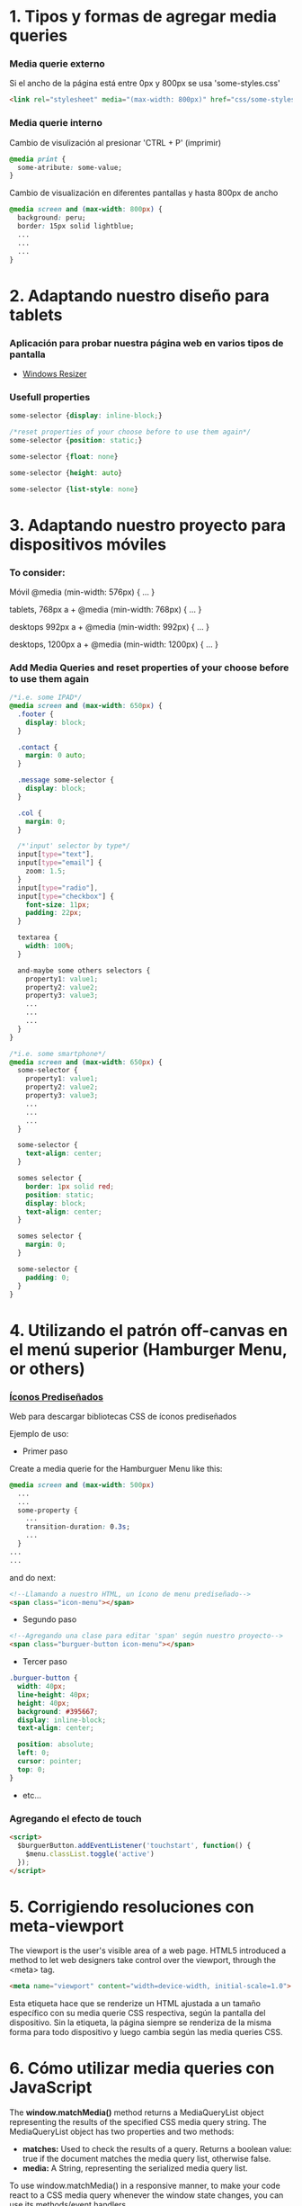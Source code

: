 * 1. Tipos y formas de agregar media queries
***  Media querie *externo*
Si el ancho de la página está entre 0px y 800px se usa 'some-styles.css' 
#+BEGIN_SRC html
  <link rel="stylesheet" media="(max-width: 800px)" href="css/some-styles.css">
#+END_SRC

***  Media querie *interno*
Cambio de visulización al presionar 'CTRL + P' (imprimir)
#+BEGIN_SRC css 
  @media print {
    some-atribute: some-value;
  }   
#+END_SRC

Cambio de visualización en diferentes pantallas y hasta 800px de ancho
#+BEGIN_SRC css 
  @media screen and (max-width: 800px) {    
    background: peru;
    border: 15px solid lightblue;
    ...
    ...
    ...
  }
#+END_SRC

* 2. Adaptando nuestro diseño para tablets
*** Aplicación para probar nuestra página web en varios tipos de pantalla
- [[https://chrome.google.com/webstore/detail/window-resizer/kkelicaakdanhinjdeammmilcgefonfh?hl=es][Windows Resizer]]

*** Usefull properties
#+BEGIN_SRC css 
  some-selector {display: inline-block;}

  /*reset properties of your choose before to use them again*/
  some-selector {position: static;}

  some-selector {float: none}
  
  some-selector {height: auto}

  some-selector {list-style: none}
#+END_SRC

* 3. Adaptando nuestro proyecto para dispositivos móviles
*** To consider:

Móvil
@media (min-width: 576px) { … }

tablets, 768px a +
@media (min-width: 768px) { … }

desktops 992px a +
@media (min-width: 992px) { … }

desktops, 1200px a +
@media (min-width: 1200px) { … }

*** Add Media Queries and reset properties of your choose before to use them again

#+BEGIN_SRC css
  /*i.e. some IPAD*/
  @media screen and (max-width: 650px) {
    .footer {
      display: block;
    }
    
    .contact {
      margin: 0 auto;
    }

    .message some-selector {
      display: block;
    }

    .col {
      margin: 0;
    }
 
    /*'input' selector by type*/
    input[type="text"],
    input[type="email"] {
      zoom: 1.5;
    }
    input[type="radio"],
    input[type="checkbox"] {
      font-size: 11px;
      padding: 22px;
    }

    textarea {
      width: 100%;
    }

    and-maybe some others selectors {
      property1: value1;
      property2: value2;
      property3: value3;
      ...
      ...
      ...
    }
  }

  /*i.e. some smartphone*/
  @media screen and (max-width: 650px) {
    some-selector {
      property1: value1;
      property2: value2;
      property3: value3;
      ...
      ...
      ...
    }    

    some-selector {
      text-align: center;
    }

    somes selector {
      border: 1px solid red;
      position: static;
      display: block;
      text-align: center;
    }

    somes selector {
      margin: 0;
    }

    some-selector {
      padding: 0;
    }
  }
#+END_SRC

* 4. Utilizando el patrón off-canvas en el menú superior (Hamburger Menu, or others)
*** [[https://icomoon.io/][Íconos Prediseñados]]

Web para descargar bibliotecas CSS de íconos prediseñados

Ejemplo de uso:

- Primer paso

Create a media querie for the Hamburguer Menu like this: 

#+BEGIN_SRC css
  @media screen and (max-width: 500px)
    ...
    ...
    some-property {
      ...
      transition-duration: 0.3s;
      ...
    }
  ...
  ...
#+END_SRC 

and do next:

#+BEGIN_SRC html
  <!--Llamando a nuestro HTML, un ícono de menu prediseñado-->
  <span class="icon-menu"></span>
#+END_SRC

- Segundo paso
#+BEGIN_SRC html
  <!--Agregando una clase para editar 'span' según nuestro proyecto-->
  <span class="burguer-button icon-menu"></span>
#+END_SRC

- Tercer paso
#+BEGIN_SRC css
  .burguer-button {
    width: 40px;
    line-height: 40px;
    height: 40px;
    background: #395667;
    display: inline-block;
    text-align: center;

    position: absolute;
    left: 0;
    cursor: pointer;
    top: 0;
  }
#+END_SRC

- etc...

*** Agregando el efecto de touch

#+BEGIN_SRC html
<script>
  $burguerButton.addEventListener('touchstart', function() {
    $menu.classList.toggle('active')
  });  
</script>
#+END_SRC

* 5. Corrigiendo resoluciones con meta-viewport

The viewport is the user's visible area of a web page. HTML5 introduced a method to let web designers take control over the viewport, through the <meta> tag.

#+BEGIN_SRC html
  <meta name="viewport" content="width=device-width, initial-scale=1.0">
#+END_SRC

Esta etiqueta hace que se renderize un HTML ajustada a un tamaño específico con su media querie CSS respectiva, según la pantalla del dispositivo.
Sin la etiqueta, la página siempre se renderiza de la misma forma para todo dispositivo y luego cambia según las media queries CSS.  

* 6. Cómo utilizar media queries con JavaScript

The *window.matchMedia()* method returns a MediaQueryList object representing the results of the specified CSS media query string. The MediaQueryList object has two properties and two methods:

- *matches:* Used to check the results of a query. Returns a boolean value: true if the document matches the media query list, otherwise false.
- *media:* A String, representing the serialized media query list.

To use window.matchMedia() in a responsive manner, to make your code react to a CSS media query whenever the window state changes, you can use its methods/event handlers

- *addListener(functionref):* Adds a new listener function, which is executed whenever the media query's evaluated result changes.
- *removeListener(functionref):* Removes a previously added listener function from the media query list. Does nothing if the specified listener is not already in the list.

#+BEGIN_SRC javascript
  function myFunction(x) {
    if (x.matches) { // If media query matches
      document.body.style.backgroundColor = "yellow";
    } else {
      document.body.style.backgroundColor = "pink";
    }
  }

  const x = window.matchMedia("(max-width: 700px)")
  myFunction(x) // Call listener function at run time
  x.addListener(myFunction) // Attach listener function on state changes
#+END_SRC

PD: Tratar en lo posible de usar media queries de CSS y cuando no haya manera, ya usar media queries de JS

* 7. Optimizando la carga de imágenes con lazy loading

*** [[http://dinbror.dk/blazy/][Lazy Loading]]

Ejemplo de uso:

#+BEGIN_SRC html
  <img class="b-lazy" src="placeholder-image.jpg" data-src="image.jpg" alt="Image description" />
#+END_SRC 

#+BEGIN_SRC javascript
  let bLazy = new Blazy({ 
    selector: 'img' // Select all images
  });
#+END_SRC 

* 8. Agregando videos de manera responsive

*** Para un video externo (IFrame)

#+BEGIN_SRC html
  <div class="contenedor-iframe">
    <iframe class ="iframe" src="ruta del archivo" width="1920" height="1080"></frame>
  </div>
#+END_SRC

#+BEGIN_SRC css
  /*El padding-top es el porcentaje del ancho, que representa el alto*/
  .contenedor-iframe{
    position:relative;
    padding-top: 56.25%; /* = (height(px)x100)/width(px)*/ 
  }

  .iframe{
    position:absolute;
    top:0;
    right:0;
    bottom:0;
    left:0;
    height: 100%;
    width: 100%;
  }
#+END_SRC

*** Para un video en nuestro servidor local del proyecto (<video>...</video>)

#+BEGIN_SRC html
  <div class="contenedor-video">
    <video class ="video" src="path/to/video.algo" width="1920" height="1080"></video>
  </div>
#+END_SRC

#+BEGIN_SRC css
/*El padding-top es el porcentaje del ancho, que representa el alto*/
  .contenedor-video{
    position:relative;
    padding-top: 56.25%; /* = (height(px)x100)/width(px)*/ 
  }

  .video{
    position:absolute;
    top:0;
    right:0;
    bottom:0;
    left:0;
    height: 100%;
    width: 100%;
  }
#+END_SRC

* 9. Soportando múltiples resoluciones de pantalla

*** Motores de densidad de pixel en dispositivos
- Se usa prefijos de media querie CSS dependiendo del browser

Safari(*-webkit*), chrome(*-webkit*), opera(*-o*), firefox(*-moz*)

Ejemplo con *webkit*(Safari):

#+BEGIN_SRC css
  /*Se ejecutará un determinado código CSS cuando se abra el proyecto en un safari browser*/
  @media screen and (-webkit-min-device-pixel-ratio: 2) {
    some-selector {
      some-properties: some-values;
      ...
      ...
    }
  }
#+END_SRC

* 10. Construyendo tablas responsive

#+BEGIN_SRC css
  /*Provocar la aparición de un scroll en la tabla y no importe que haya muchas columnas*/
  @media screen and (max-width: 800px) {
    .contenedor .tabla {
      overflow: auto;
      ...
      ...
      ...
    }
  }
  ...
  ...
  ...
#+END_SRC

* 10. Testeando nuestro sitio con Remote Debugging

*** Es importante testear nuestro proyecto en varios dispositivos y sus respectivos browsers

[[https://github.com/llaksa?tab=overview&from=2018-01-01&to=2018-01-31][Responsive Debugging]]

* 11. Añadiendo gestos touch a nuestro menú con HammerJS

[[https://hammerjs.github.io/][Hammer JS]]

- Ejemplo:

#+BEGIN_SRC javascript
  const $body = document.body;
  const gestos = new Hammer($body);
  const $menu = getElementById('menu');

  function toggleMenu () {
    $menu.classList.toggle('active');
  };

  gestos.on('swipeleft', function(ev) {
	  toggleMenu();
  });
  gestos.on('swiperight', function(ev) {
	  toggleMenu();
  });
#+END_SRC

* 12. Refinando detalles

Si se presiona el menú hamurguesa que ocupa toda la pantalla, es mejor desactivar el scroll de los elementos debajo del menu:

#+BEGIN_SRC css
  body.opened {
	  overflow: hidden;
  }
#+END_SRC 

#+BEGIN_SRC javascript
  function toogleMenu(event) {
    ...
    ...
    document.body.classList.toggle('opened');
    ...
    ...
  }
#+END_SRC

* 13. Optimizando la carga del sitio

[[https://developers.google.com/speed/][Testear la carga del proyecto web, su UX y para varios dispositivos]]

[[https://tinypng.com/][Comrimiendo imágenes de nuestro proyecto]]

[[https://www.cleancss.com/css-minify/][Comprimir nuestro CSS]]

[[https://github.com/typekit/webfontloader][Web Font Loader gives you added control when using linked fonts via @font-face]]
